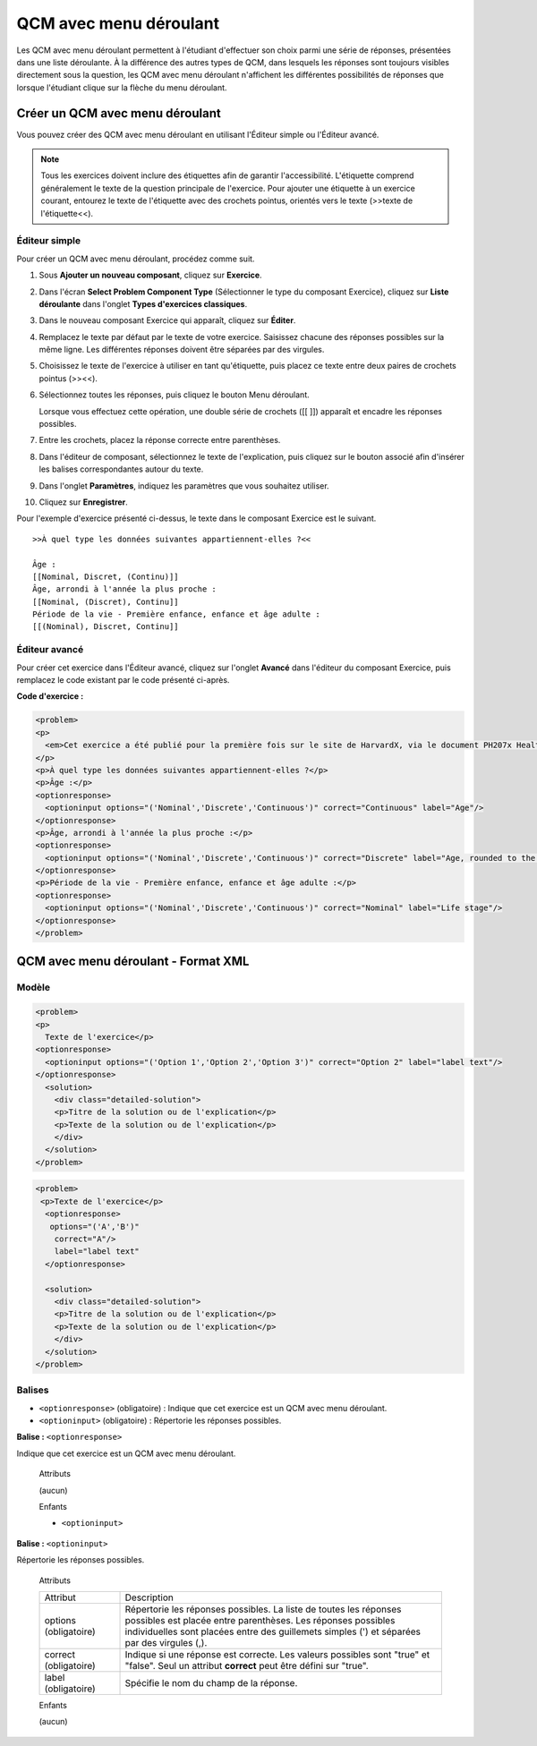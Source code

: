 .. _Menu déroulant:

#######################
QCM avec menu déroulant
#######################

Les QCM avec menu déroulant permettent à l'étudiant d'effectuer son choix parmi une série de réponses, présentées dans une liste déroulante. À la différence des autres types de QCM, dans lesquels les réponses sont toujours visibles directement sous la question, les QCM avec menu déroulant n'affichent les différentes possibilités de réponses que lorsque l'étudiant clique sur la flèche du menu déroulant.

.. image:: /Images/DropdownExample.png
 :alt: Image d'un QCM avec menu déroulant

********************************
Créer un QCM avec menu déroulant
********************************

Vous pouvez créer des QCM avec menu déroulant en utilisant l'Éditeur simple ou l'Éditeur avancé.

.. note:: Tous les exercices doivent inclure des étiquettes afin de garantir l'accessibilité. L'étiquette comprend généralement le texte de la question principale de l'exercice. Pour ajouter une étiquette à un exercice courant, entourez le texte de l'étiquette avec des crochets pointus, orientés vers le texte (>>texte de l'étiquette<<).

==============
Éditeur simple
==============

Pour créer un QCM avec menu déroulant, procédez comme suit.

#. Sous **Ajouter un nouveau composant**, cliquez sur **Exercice**.
#. Dans l'écran **Select Problem Component Type** (Sélectionner le type du composant Exercice), cliquez sur **Liste déroulante** dans l'onglet **Types d'exercices classiques**.
#. Dans le nouveau composant Exercice qui apparaît, cliquez sur **Éditer**.
#. Remplacez le texte par défaut par le texte de votre exercice. Saisissez chacune des réponses possibles sur la même ligne. Les différentes réponses doivent être séparées par des virgules.
#. Choisissez le texte de l'exercice à utiliser en tant qu'étiquette, puis placez ce texte entre deux paires de crochets pointus (>><<).
#. Sélectionnez toutes les réponses, puis cliquez le bouton Menu déroulant. 
      
   .. image:: /Images/ProbCompButton_Dropdown.png
    :alt: Image du bouton Menu déroulant
      
   Lorsque vous effectuez cette opération, une double série de crochets ([[ ]]) apparaît et encadre les réponses possibles.
      
#. Entre les crochets, placez la réponse correcte entre parenthèses.
#. Dans l'éditeur de composant, sélectionnez le texte de l'explication, puis cliquez sur le bouton associé afin d'insérer les balises correspondantes autour du texte.

   .. image:: /Images/ProbCompButton_Explanation.png
    :alt: Image du bouton Explication

#. Dans l'onglet **Paramètres**, indiquez les paramètres que vous souhaitez utiliser. 
#. Cliquez sur **Enregistrer**.

Pour l'exemple d'exercice présenté ci-dessus, le texte dans le composant Exercice est le suivant.

::

    >>À quel type les données suivantes appartiennent-elles ?<<

    Âge :
    [[Nominal, Discret, (Continu)]]
    Âge, arrondi à l'année la plus proche :
    [[Nominal, (Discret), Continu]]
    Période de la vie - Première enfance, enfance et âge adulte :
    [[(Nominal), Discret, Continu]]

==============
Éditeur avancé
==============

Pour créer cet exercice dans l'Éditeur avancé, cliquez sur l'onglet **Avancé** dans l'éditeur du composant Exercice, puis remplacez le code existant par le code présenté ci-après.

**Code d'exercice :**

.. code-block:: xml

  <problem>
  <p>
    <em>Cet exercice a été publié pour la première fois sur le site de HarvardX, via le document PH207x Health in Numbers: Quantitative Methods in Clinical & Public Health Research course (automne 2012).</em>
  </p>
  <p>À quel type les données suivantes appartiennent-elles ?</p>
  <p>Âge :</p>
  <optionresponse>
    <optioninput options="('Nominal','Discrete','Continuous')" correct="Continuous" label="Age"/>
  </optionresponse>
  <p>Âge, arrondi à l'année la plus proche :</p>
  <optionresponse>
    <optioninput options="('Nominal','Discrete','Continuous')" correct="Discrete" label="Age, rounded to the nearest year"/>
  </optionresponse>
  <p>Période de la vie - Première enfance, enfance et âge adulte :</p>
  <optionresponse>
    <optioninput options="('Nominal','Discrete','Continuous')" correct="Nominal" label="Life stage"/>
  </optionresponse>
  </problem>

.. _Dropdown Problem XML:

************************************
QCM avec menu déroulant - Format XML
************************************

======
Modèle
======

.. code-block:: xml

  <problem>
  <p>
    Texte de l'exercice</p>
  <optionresponse>
    <optioninput options="('Option 1','Option 2','Option 3')" correct="Option 2" label="label text"/>
  </optionresponse>
    <solution>
      <div class="detailed-solution">
      <p>Titre de la solution ou de l'explication</p>
      <p>Texte de la solution ou de l'explication</p>
      </div>
    </solution>
  </problem>

.. code-block:: xml

  <problem>
   <p>Texte de l'exercice</p>
    <optionresponse>
     options="('A','B')"
      correct="A"/>
      label="label text"
    </optionresponse>
   
    <solution>
      <div class="detailed-solution">
      <p>Titre de la solution ou de l'explication</p>
      <p>Texte de la solution ou de l'explication</p>
      </div>
    </solution>
  </problem>

=======
Balises
=======

* ``<optionresponse>`` (obligatoire) : Indique que cet exercice est un QCM avec menu déroulant.
* ``<optioninput>`` (obligatoire) : Répertorie les réponses possibles.

**Balise :** ``<optionresponse>``

Indique que cet exercice est un QCM avec menu déroulant.

  Attributs

  (aucun)

  Enfants

  * ``<optioninput>``  

**Balise :** ``<optioninput>``

Répertorie les réponses possibles.

  Attributs

  .. list-table::
     :widths: 20 80

     * - Attribut
       - Description
     * - options (obligatoire)
       - Répertorie les réponses possibles. La liste de toutes les réponses possibles est placée entre parenthèses. Les réponses possibles individuelles sont placées entre des guillemets simples (') et séparées par des virgules (,).
     * - correct (obligatoire)
       - Indique si une réponse est correcte. Les valeurs possibles sont "true" et "false". Seul un attribut **correct** peut être défini sur "true".
     * - label (obligatoire)
       - Spécifie le nom du champ de la réponse.
  
  Enfants

  (aucun)
